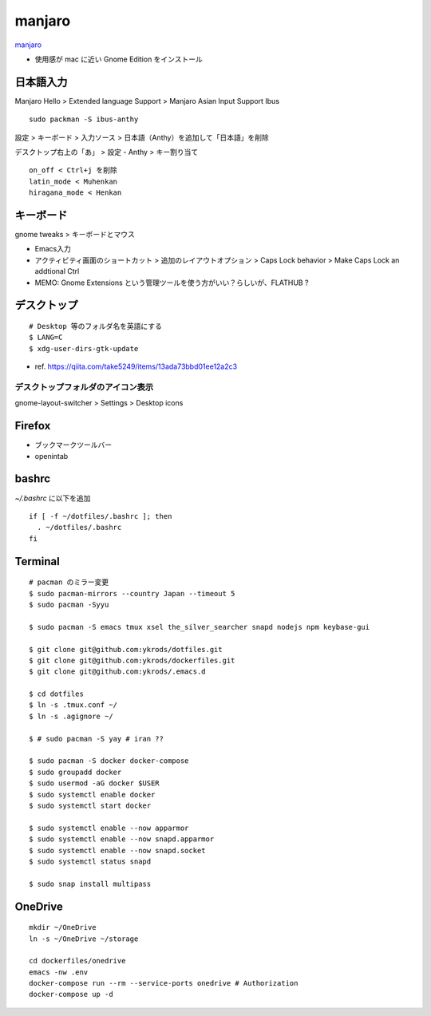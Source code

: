 ==========
manjaro
==========

`manjaro <https://manjaro.org/>`_

* 使用感が mac に近い Gnome Edition をインストール


日本語入力
=============

Manjaro Hello > Extended language Support > Manjaro Asian Input Support Ibus

::

  sudo packman -S ibus-anthy

設定 > キーボード > 入力ソース > 日本語（Anthy）を追加して「日本語」を削除

デスクトップ右上の「あ」 > 設定 - Anthy > キー割り当て

::

  on_off < Ctrl+j を削除
  latin_mode < Muhenkan
  hiragana_mode < Henkan


キーボード
============

gnome tweaks > キーボードとマウス

* Emacs入力
* アクティビティ画面のショートカット > 追加のレイアウトオプション > Caps Lock behavior > Make Caps Lock an addtional Ctrl
* MEMO: Gnome Extensions という管理ツールを使う方がいい？らしいが、FLATHUB ?


デスクトップ
==============

::

  # Desktop 等のフォルダ名を英語にする
  $ LANG=C
  $ xdg-user-dirs-gtk-update

* ref. https://qiita.com/take5249/items/13ada73bbd01ee12a2c3


デスクトップフォルダのアイコン表示
-------------------------------------

gnome-layout-switcher > Settings > Desktop icons


Firefox
===========

* ブックマークツールバー
* openintab


bashrc
==========

`~/.bashrc` に以下を追加

::

  if [ -f ~/dotfiles/.bashrc ]; then
    . ~/dotfiles/.bashrc
  fi


Terminal
==========

::

  # pacman のミラー変更
  $ sudo pacman-mirrors --country Japan --timeout 5
  $ sudo pacman -Syyu

  $ sudo pacman -S emacs tmux xsel the_silver_searcher snapd nodejs npm keybase-gui

  $ git clone git@github.com:ykrods/dotfiles.git
  $ git clone git@github.com:ykrods/dockerfiles.git
  $ git clone git@github.com:ykrods/.emacs.d

  $ cd dotfiles
  $ ln -s .tmux.conf ~/
  $ ln -s .agignore ~/

  $ # sudo pacman -S yay # iran ??

  $ sudo pacman -S docker docker-compose
  $ sudo groupadd docker
  $ sudo usermod -aG docker $USER
  $ sudo systemctl enable docker
  $ sudo systemctl start docker

  $ sudo systemctl enable --now apparmor
  $ sudo systemctl enable --now snapd.apparmor
  $ sudo systemctl enable --now snapd.socket
  $ sudo systemctl status snapd

  $ sudo snap install multipass


OneDrive
==========

::

  mkdir ~/OneDrive
  ln -s ~/OneDrive ~/storage

  cd dockerfiles/onedrive
  emacs -nw .env
  docker-compose run --rm --service-ports onedrive # Authorization
  docker-compose up -d
